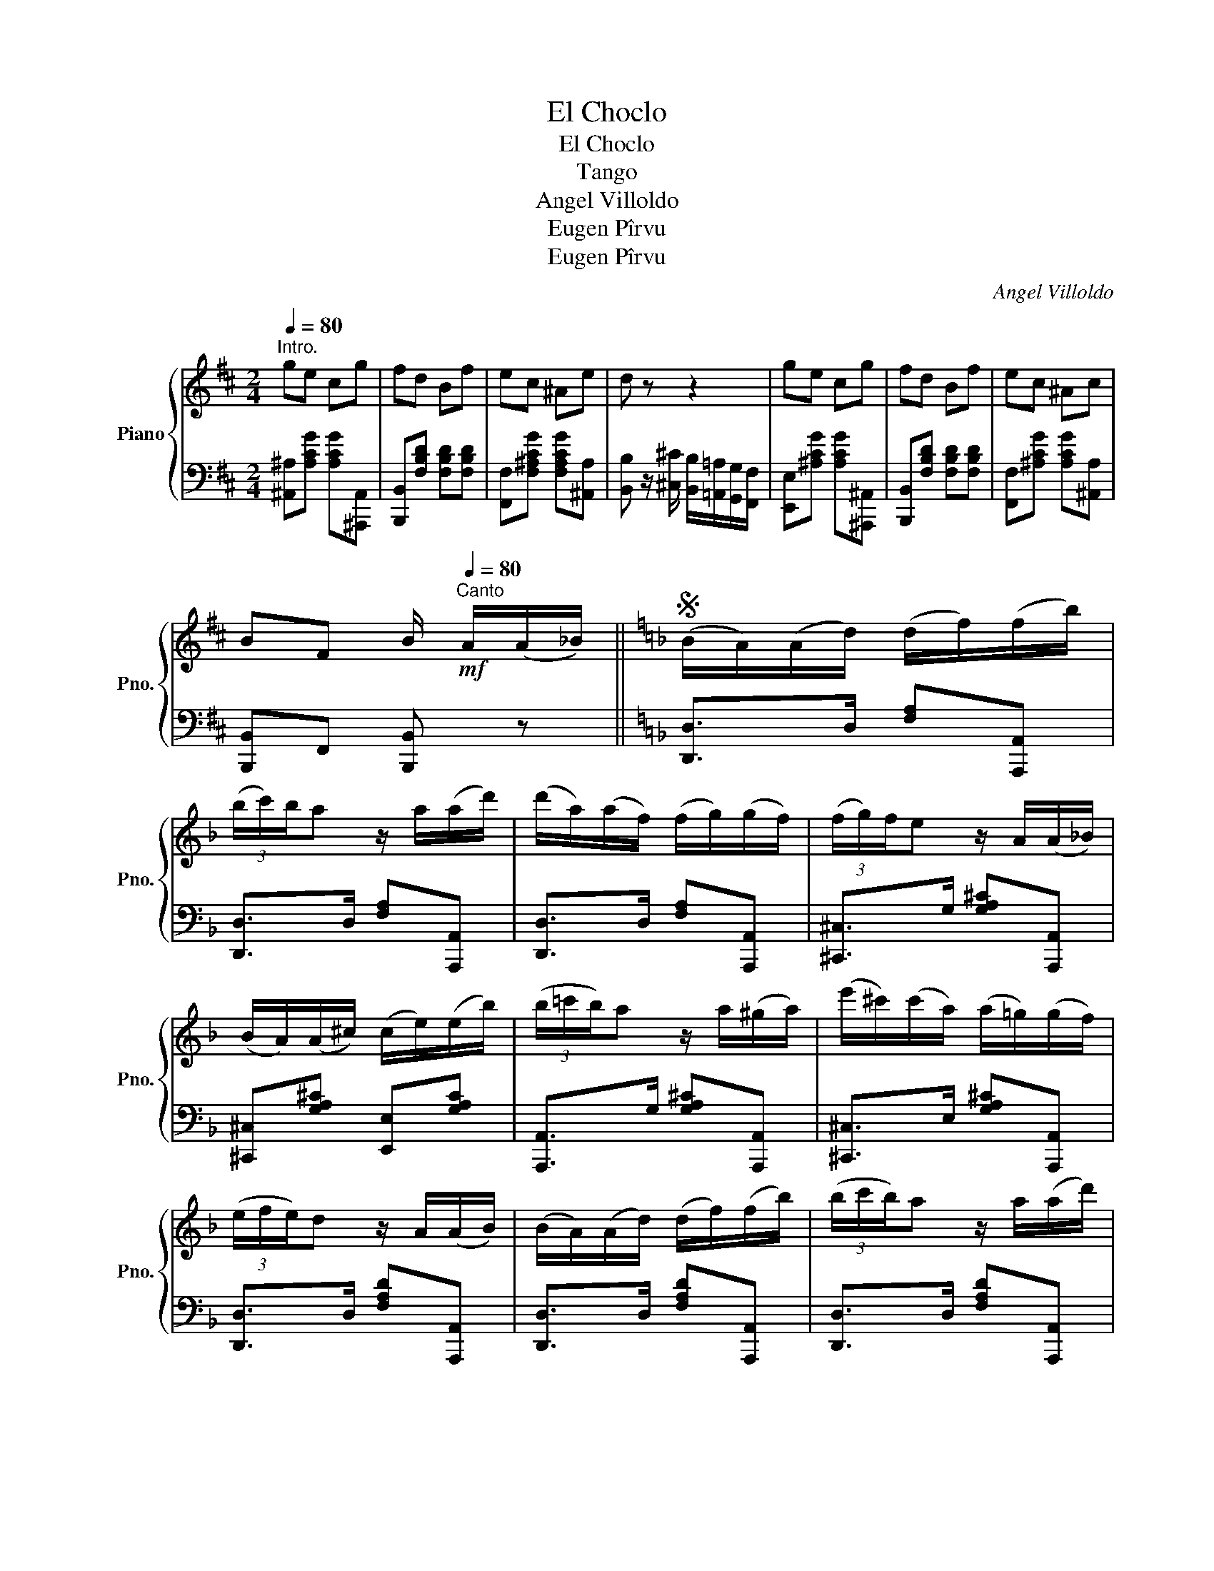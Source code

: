 X:1
T:El Choclo
T:El Choclo
T:Tango
T:Angel Villoldo
T:Eugen Pîrvu
T:Eugen Pîrvu
C:Angel Villoldo
Z:Eugen Pîrvu
%%score { 1 | 2 }
L:1/8
Q:1/4=80
M:2/4
K:D
V:1 treble nm="Piano" snm="Pno."
V:2 bass 
V:1
"^Intro." ge cg | fd Bf | ec ^Ae | d z z2 | ge cg | fd Bf | ec ^Ac | %7
 BF B/[Q:1/4=80]"^Canto"!mf! A/(A/_B/) ||[K:F]S (B/A/)(A/d/) (d/f/)(f/b/) | %9
 (3(b/c'/)b/a z/ a/(a/d'/) | (d'/a/)(a/f/) (f/g/)(g/f/) | (3(f/g/)f/e z/ A/(A/_B/) | %12
 (B/A/)(A/^c/) (c/e/)(e/b/) | (3(b/=c'/b/)a z/ a/(^g/a/) | (e'/^c'/)(c'/a/) (a/=g/)(g/f/) | %15
 (3(e/f/e/)d z/ A/(A/B/) | (B/A/)(A/d/) (d/f/)(f/b/) | (3(b/c'/b/)a z/ a/(a/d'/) | %18
 (d'/a/)(a/^f/) (f/a/)(a/c'/) | (3(c'/d'/c'/)b z/ B/(B/b/) | (b/a/)(a/g/) (g/f/)(f/e/) | %21
 (3(e/f/e/)d/d/ d/f/e/d/ | (3(d/e/d/)^c/e/ e/g/f/e/ | [Fd] z z/ c/=B/c/!fine! |: %24
!ff! !>![e_b]/[eb][eb]/ [ec']/b/a/^g/ | !>![fb]/ae/ =g/f/e/d/ | !>!f/eB/ e/d/c/=B/ | %27
 !>!d!>!c z/!p! (A/^G/A/) | !>![^cg]/[cg][cg]/ [ca]/g/f/e/ | [dg] f2"_cresc." (3(f/g/!<(!f/) | %30
 e/d/^c/d/ e/f/g/^g/!<)! |1!f! a z z/ c/=B/c/ :|2!f! a z z/ A/a/^f/ ||[K:D] (d/A/) z/ f/ d/A/d/f/ | %34
 (3(g/a/g/e) z/ A/g/e/ | (c/A/) z/ c/ A/c/e/g/ | (3(f/g/f/)d z/ A/f/e/ | ^d/B/^A/B/ c/d/e/f/ | %38
 (3(=a/b/a/)g z/ e/^d/e/ | (3(f/^g/f/)e z/ d/e/d/ | (3(d/e/d/)c z/ A/a/f/ | (d/A/) z/ a/ d/A/d/f/ | %42
 (3(g/a/g/)e z/ A/g/e/ | (c/A/) z/ c/ A/c/e/g/ | (3(f/g/f/)d z/ A/f/e/ | (^d/B/)^A/B/ c/d/e/f/ | %46
 (3(=a/b/a/)g z/ B/g/f/ |{fg} f/e/^d/e/ B/=d/c/e/ | d z z/!mf! A/(A/_B/)!D.S.! |] %49
V:2
 [^A,,^A,][A,CG] [A,CG][^A,,,A,,] | [B,,,B,,][F,B,D] [F,B,D][F,B,D] | %2
 [F,,F,][F,^A,CG] [F,A,CG][^A,,A,] | [B,,B,] z/ [^C,^C]/ [B,,B,]/[=A,,=A,]/[G,,G,]/[F,,F,]/ | %4
 [E,,E,][^A,CG] [A,CG][^A,,,^A,,] | [B,,,B,,][F,B,D] [F,B,D][F,B,D] | %6
 [F,,F,][^A,CG] [A,CG][^A,,A,] | [B,,,B,,]F,, [B,,,B,,] z ||[K:F] [D,,D,]>D, [F,A,][A,,,A,,] | %9
 [D,,D,]>D, [F,A,][A,,,A,,] | [D,,D,]>D, [F,A,][A,,,A,,] | [^C,,^C,]>G, [G,A,^C][A,,,A,,] | %12
 [^C,,^C,][G,A,^C] [E,,E,][G,A,C] | [A,,,A,,]>G, [G,A,^C][A,,,A,,] | %14
 [^C,,^C,]>E, [G,A,^C][A,,,A,,] | [D,,D,]>D, [F,A,D][A,,,A,,] | [D,,D,]>D, [F,A,D][A,,,A,,] | %17
 [D,,D,]>D, [F,A,D][A,,,A,,] | [^F,,^F,][F,A,C] [D,,D,][F,A,C] | [G,,G,]>D, [G,B,][D,,D,] | %20
 [G,,G,]>D, [G,B,][G,,G,] | [F,,F,]>F, [A,D][A,,A,] | [E,,E,]>G, [G,A,^C][A,,A,] | [D,A,D] z z2 |: %24
 [C,,C,]>C, [G,B,C][C,,C,] | [F,,F,]>C, [F,A,C][C,,C,] | [G,,G,]>C, [G,B,C][C,,C,] | %27
 !>![F,,F,][F,A,C] z2 | [A,,^C,E,G,]>C, [E,G,A,][A,,C,E,] | [D,F,]>F, A,[D,F,A,] | %30
 [B,,D,F,^G,] z z [B,,D,F,G,] |1 [A,,^C,E,A,] z z2 :|2 [A,,^C,E,A,] z z2 ||[K:D] D,>F, A,A,, | %34
 E,>G, A,A,, | C,>G, A,A,, | D,>F, A,D, | B,,>F, [B,^D]B,, | E,>G, [B,E]G, | %39
 [E,,E,]>E, [^G,B,E][E,,E,] | [A,,A,]>E, [=G,A,C] z | D,>F, A,A,, | E,>G, A,A,, | C,>G, A,A,, | %44
 D,>F, A,F, | B,,>F, [B,^D]B,, | E,>G, [B,E]G, | E,[E,^G,D] A,,[E,=G,A,C] | [D,F,A,D] z z2 |] %49

